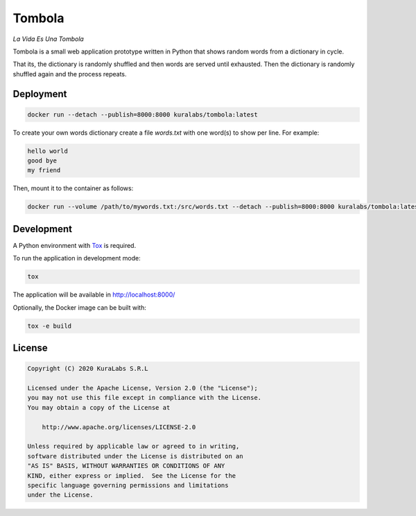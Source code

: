 =======
Tombola
=======

*La Vida Es Una Tombola*

Tombola is a small web application prototype written in Python that shows
random words from a dictionary in cycle.

That its, the dictionary is randomly shuffled and then words are served until
exhausted. Then the dictionary is randomly shuffled again and the process
repeats.


Deployment
==========

.. code-block:: text

   docker run --detach --publish=8000:8000 kuralabs/tombola:latest

To create your own words dictionary create a file `words.txt` with one word(s)
to show per line. For example:

.. code-block:: text

   hello world
   good bye
   my friend

Then, mount it to the container as follows:

.. code-block:: text

   docker run --volume /path/to/mywords.txt:/src/words.txt --detach --publish=8000:8000 kuralabs/tombola:latest


Development
===========

A Python environment with Tox_ is required.

.. _Tox: https://tox.readthedocs.io/

To run the application in development mode:

.. code-block:: text

   tox

The application will be available in http://localhost:8000/

Optionally, the Docker image can be built with:

.. code-block:: text

   tox -e build


License
=======

.. code-block:: text

   Copyright (C) 2020 KuraLabs S.R.L

   Licensed under the Apache License, Version 2.0 (the "License");
   you may not use this file except in compliance with the License.
   You may obtain a copy of the License at

       http://www.apache.org/licenses/LICENSE-2.0

   Unless required by applicable law or agreed to in writing,
   software distributed under the License is distributed on an
   "AS IS" BASIS, WITHOUT WARRANTIES OR CONDITIONS OF ANY
   KIND, either express or implied.  See the License for the
   specific language governing permissions and limitations
   under the License.
